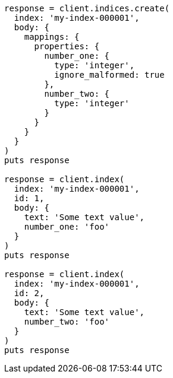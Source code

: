 [source, ruby]
----
response = client.indices.create(
  index: 'my-index-000001',
  body: {
    mappings: {
      properties: {
        number_one: {
          type: 'integer',
          ignore_malformed: true
        },
        number_two: {
          type: 'integer'
        }
      }
    }
  }
)
puts response

response = client.index(
  index: 'my-index-000001',
  id: 1,
  body: {
    text: 'Some text value',
    number_one: 'foo'
  }
)
puts response

response = client.index(
  index: 'my-index-000001',
  id: 2,
  body: {
    text: 'Some text value',
    number_two: 'foo'
  }
)
puts response
----
